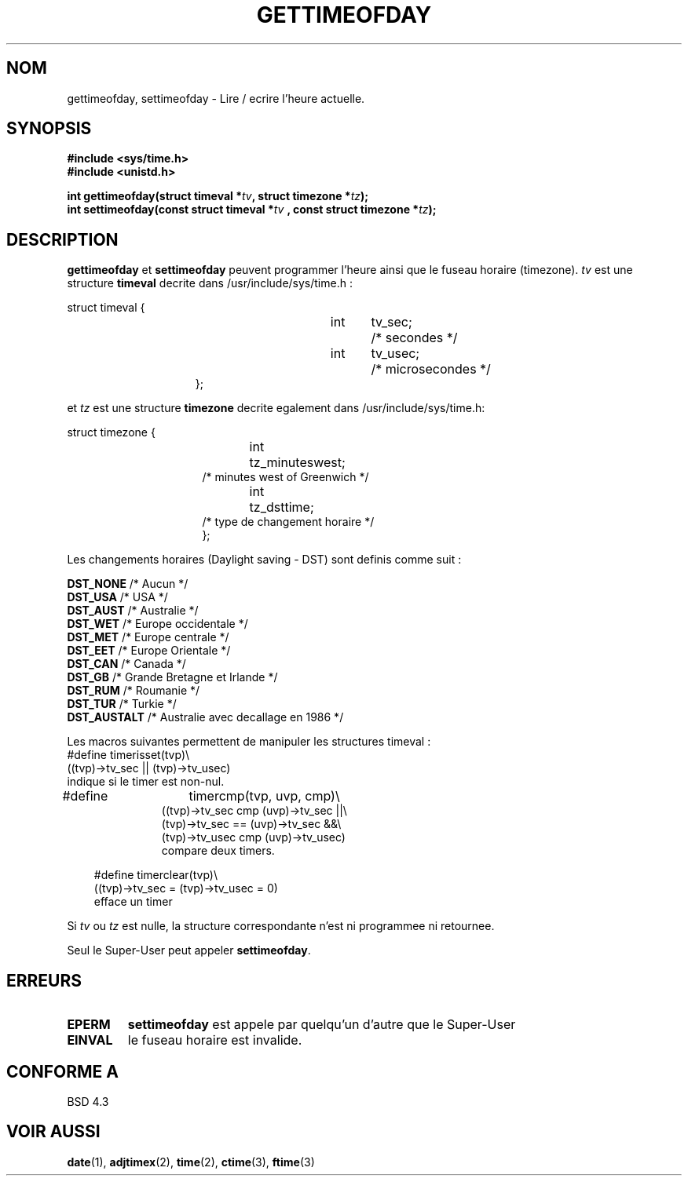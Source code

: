 .\" Hey Emacs! This file is -*- nroff -*- source.
.\"
.\" Copyright (c) 1992 Drew Eckhardt (drew@cs.colorado.edu), March 28, 1992
.\"
.\" Permission is granted to make and distribute verbatim copies of this
.\" manual provided the copyright notice and this permission notice are
.\" preserved on all copies.
.\"
.\" Permission is granted to copy and distribute modified versions of this
.\" manual under the conditions for verbatim copying, provided that the
.\" entire resulting derived work is distributed under the terms of a
.\" permission notice identical to this one
.\" 
.\" Since the Linux kernel and libraries are constantly changing, this
.\" manual page may be incorrect or out-of-date.  The author(s) assume no
.\" responsibility for errors or omissions, or for damages resulting from
.\" the use of the information contained herein.  The author(s) may not
.\" have taken the same level of care in the production of this manual,
.\" which is licensed free of charge, as they might when working
.\" professionally.
.\" 
.\" Formatted or processed versions of this manual, if unaccompanied by
.\" the source, must acknowledge the copyright and authors of this work.
.\"
.\" Modified by Michael Haardt (u31b3hs@pool.informatik.rwth-aachen.de)
.\" Modified Fri Jul 23 21:26:27 1993 by Rik Faith (faith@cs.unc.edu)
.\" Modified 21 Aug 1994 by Michael Chastain (mec@shell.portal.com):
.\"   Fixed necessary '#include' lines.
.\" Modified 15 Apr 1995 by Michael Chastain (mec@shell.portal.com):
.\"   Added reference to adjtimex.
.\" Removed some nonsense lines pointed out by urs@isnogud.escape.de (Urs Thuermann),
.\"   aeb, 950722.
.\"
.\" 
.\" Traduction  10/10/1996 Christophe BLAESS (ccb@club-internet.fr)
.\" 
.TH GETTIMEOFDAY 2 "10 Octobre 1996" "Linux 1.2.4" "Manuel du programmeur Linux"
.SH NOM
gettimeofday, settimeofday \- Lire / ecrire l'heure actuelle.
.SH SYNOPSIS
.B #include <sys/time.h>
.br
.B #include <unistd.h>
.sp
.BI "int gettimeofday(struct timeval *" tv ", struct timezone *" tz );
.br
.BI "int settimeofday(const struct timeval *" tv
.BI ", const struct timezone *" tz );
.SH DESCRIPTION
.B gettimeofday
et
.B settimeofday
peuvent programmer l'heure ainsi que le fuseau horaire (timezone).
.I tv
est une structure
.B timeval 
decrite dans /usr/include/sys/time.h :
.sp
.nf
struct timeval {
.in 22
int	tv_sec;		/* secondes */
int	tv_usec;	/* microsecondes */
};
.in 10
.fi
.PP
.sp
et
.I tz
est une structure 
.B timezone 
decrite egalement dans /usr/include/sys/time.h:
.sp
.nf
struct timezone {
.in 23
int	tz_minuteswest;
/* minutes west of Greenwich */
int	tz_dsttime;
/* type de changement horaire */
};
.in 10
.fi
.PP
Les changements horaires (Daylight saving \- DST) sont
definis comme suit :
.PP
.B DST_NONE  
/* Aucun */
.br
.B DST_USA   
/* USA */
.br
.B DST_AUST  
/* Australie */
.br
.B DST_WET   
/* Europe occidentale */
.br
.B DST_MET   
/* Europe centrale */
.br
.B DST_EET   
/* Europe Orientale */
.br
.B DST_CAN   
/* Canada */
.br
.B DST_GB    
/* Grande Bretagne et Irlande */
.br
.B DST_RUM   
/* Roumanie */
.br
.B  DST_TUR   
/* Turkie */
.br
.B DST_AUSTALT
/* Australie avec decallage en 1986 */
.PP
Les macros suivantes permettent de manipuler les
structures timeval :
.br
.nf
#define	timerisset(tvp)\\
.ti 18
((tvp)->tv_sec || (tvp)->tv_usec)
indique si le timer est non-nul.
.sp
#define	timercmp(tvp, uvp, cmp)\\
.in 18
((tvp)->tv_sec cmp (uvp)->tv_sec ||\\
(tvp)->tv_sec == (uvp)->tv_sec &&\\
(tvp)->tv_usec cmp (uvp)->tv_usec)
compare deux timers.
.sp
.in 10
#define timerclear(tvp)\\
.ti 18
((tvp)->tv_sec = (tvp)->tv_usec = 0)
efface un timer
.fi
.PP
Si
.I tv
ou 
.I tz
est nulle, la structure correspondante n'est ni programmee ni retournee.
.PP
Seul le Super\-User peut appeler
.BR settimeofday .
.SH ERREURS
.TP
.B EPERM 
.B settimeofday
est appele par quelqu'un d'autre que le Super\-User
.TP
.B EINVAL
le fuseau horaire est invalide.
.SH "CONFORME A"
BSD 4.3
.SH "VOIR AUSSI"
.BR date "(1), " adjtimex "(2), " time "(2), " ctime "(3), " ftime "(3)"
